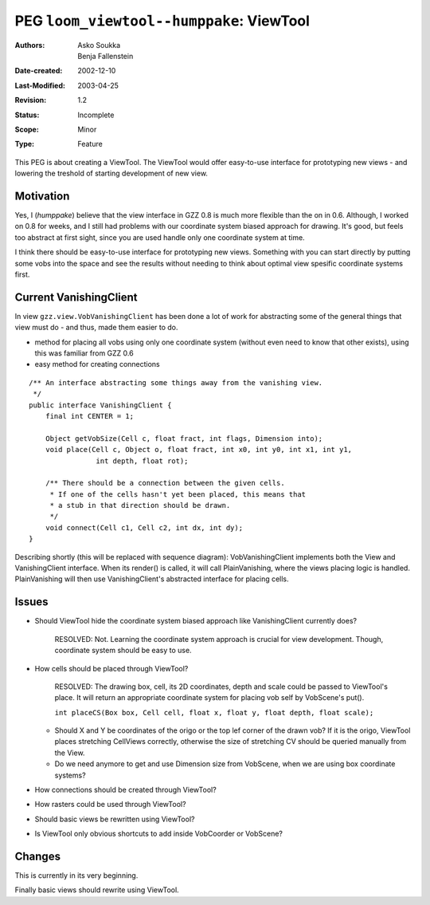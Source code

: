 ==========================================================================
PEG ``loom_viewtool--humppake``: ViewTool
==========================================================================

:Authors:   Asko Soukka, Benja Fallenstein
:Date-created: 2002-12-10
:Last-Modified: $Date: 2003/04/25 09:40:51 $
:Revision: $Revision: 1.2 $
:Status:   Incomplete
:Scope:    Minor
:Type:     Feature

This PEG is about creating a ViewTool. The ViewTool would offer easy-to-use
interface for prototyping new views - and lowering the treshold of starting
development of new view.

Motivation
----------

Yes, I (*humppake*) believe that the view interface in GZZ 0.8 is much more
flexible than the on in 0.6. Although, I worked on 0.8 for weeks, and I
still had problems with our coordinate system biased approach for drawing.
It's good, but feels too abstract at first sight, since you are used handle
only one coordinate system at time.

I think there should be easy-to-use interface for prototyping new views.
Something with you can start directly by putting some vobs into the space
and see the results without needing to think about optimal view spesific
coordinate systems first.

.. 
   Current View package
   --------------------

   UML-refer:: viewclasses


Current VanishingClient
-----------------------

In view ``gzz.view.VobVanishingClient`` has been done a lot of work for
abstracting some of the general things that view must do - and thus,
made them easier to do.

- method for placing all vobs using only one coordinate system
  (without even need to know that other exists), using this was
  familiar from GZZ 0.6
- easy method for creating connections

::

	/** An interface abstracting some things away from the vanishing view.
	 */
	public interface VanishingClient {
	    final int CENTER = 1;

	    Object getVobSize(Cell c, float fract, int flags, Dimension into);
	    void place(Cell c, Object o, float fract, int x0, int y0, int x1, int y1,
			int depth, float rot);

	    /** There should be a connection between the given cells.
	     * If one of the cells hasn't yet been placed, this means that 
	     * a stub in that direction should be drawn.
	     */
	    void connect(Cell c1, Cell c2, int dx, int dy);
	}

.. UML:: vanishingview

	jlinkpackage gzz.view

	class View "interface"
		jlink
		methods
			void render(VobScene vs, int box, ViewContext context)
	
	class BFRaster
		jlink
		methods
			void read(Cell center, Dim[] dims)
	
	class PlainVanishing
		jlink
		use BFRaster
		use VanishingClient
		methods
			void paint(int index, int x, int y, int d, int rdepth, float fract, float xalign, float yalign, int pdx, int pdy, float rot) 
			void connect(int index, int rdepth) 
			void render(VanishingClient client, ViewContext context, int px, int py) 
	
	class VobVanishingClient
		jlink
		realize View
		realize VanishingClient
		use PlainVanishing
	
	class VanishingClient "interface"
		jlink
		methods
			void connect(Cell c1, Cell c2, int dx, int dy)
			java.lang.Object getVobSize(Cell c, float fract, int flags, java.awt.Dimension into)
			void place(Cell c, java.lang.Object o, float fract, int x0, int y0, int x1, int y1, int depth, float rot)
	------------------------------------------------------------------
	PlainVanishing.c = (350, 200);
	  horizontally(50, plain_h, PlainVanishing);
	
	View.c = (0, 100);
	  horizontally(50, view_h, View, VobVanishingClient, BFRaster);

	VanishingClient.c = (350,0);
	  horizontally(50, client_h, VanishingClient);

Describing shortly (this will be replaced with sequence diagram): VobVanishingClient
implements both the View and VanishingClient interface. When its render() is called,
it will call PlainVanishing, where the views placing logic is handled. PlainVanishing
will then use VanishingClient's abstracted interface for placing cells.

Issues
------

- Should ViewTool hide the coordinate system biased approach like
  VanishingClient currently does?
	
	RESOLVED: Not. Learning the coordinate system approach is crucial
        for view development. Though, coordinate system should be easy
        to use. 

- How cells should be placed through ViewTool?

	RESOLVED: The drawing box, cell, its 2D coordinates, depth and
        scale could be passed to ViewTool's place. It will return
        an appropriate coordinate system for placing vob self by
        VobScene's put().

        ``int placeCS(Box box, Cell cell, float x,
        float y, float depth, float scale);``
  	
  - Should X and Y be coordinates of the origo or the top lef corner 
    of the drawn vob? If it is the origo, ViewTool places stretching
    CellViews correctly, otherwise the size of stretching CV should
    be queried manually from the View.	
  
  - Do we need anymore to get and use Dimension size from VobScene, 
    when we are using box coordinate systems?
   
- How connections should be created through ViewTool?
 
- How rasters could be used through ViewTool?

- Should basic views be rewritten using ViewTool?

- Is ViewTool only obvious shortcuts to add inside VobCoorder or VobScene?

Changes
-------

This is currently in its very beginning.

.. UML:: umltool

	jlinkpackage gzz.view
	
	class View "interface"
		jlink
		methods
			void render(VobScene vs, int box, ViewContext context)
	
	class XXXView
		realize View
		use XXXViewTool
	
	class XXXViewTool
		inherit AbstractViewTool
		use XXXRaster
		methods
			void connectionCS(int box, Cell c1, Cell c2, float cs[])
			int placeCS(int box, Cell c, int x, int y, int depth, float fract)
			methods for raster?
		
	class XXXRaster
		inherit AbstractRaster
	
	class AbstractViewTool "??????????"
	
	class AbstractRaster "??????????"
	-------------------------------------------------------------------
	XXXView.c = (0, 200);
	  horizontally(50, view_h, XXXView, View);
	
	XXXViewTool.c = (0,100);
	  horizontally(50, tool_h, XXXViewTool, XXXRaster);
	
	AbstractViewTool.c = (0,0);
	  horizontally(50, raster_h, AbstractViewTool, AbstractRaster);  

Finally basic views should rewrite using ViewTool.
